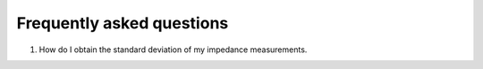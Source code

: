 .. _FAQ-label:

===================================================
Frequently asked questions
===================================================

1. How do I obtain the standard deviation of my impedance measurements.
